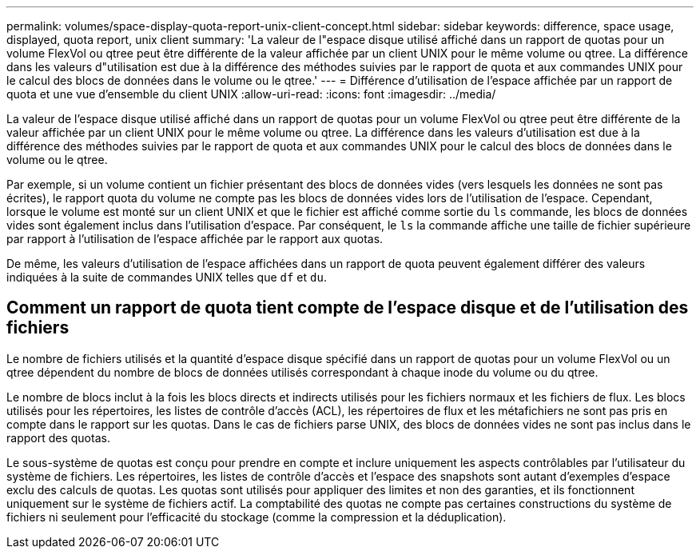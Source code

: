 ---
permalink: volumes/space-display-quota-report-unix-client-concept.html 
sidebar: sidebar 
keywords: difference, space usage, displayed, quota report, unix client 
summary: 'La valeur de l"espace disque utilisé affiché dans un rapport de quotas pour un volume FlexVol ou qtree peut être différente de la valeur affichée par un client UNIX pour le même volume ou qtree. La différence dans les valeurs d"utilisation est due à la différence des méthodes suivies par le rapport de quota et aux commandes UNIX pour le calcul des blocs de données dans le volume ou le qtree.' 
---
= Différence d'utilisation de l'espace affichée par un rapport de quota et une vue d'ensemble du client UNIX
:allow-uri-read: 
:icons: font
:imagesdir: ../media/


[role="lead"]
La valeur de l'espace disque utilisé affiché dans un rapport de quotas pour un volume FlexVol ou qtree peut être différente de la valeur affichée par un client UNIX pour le même volume ou qtree. La différence dans les valeurs d'utilisation est due à la différence des méthodes suivies par le rapport de quota et aux commandes UNIX pour le calcul des blocs de données dans le volume ou le qtree.

Par exemple, si un volume contient un fichier présentant des blocs de données vides (vers lesquels les données ne sont pas écrites), le rapport quota du volume ne compte pas les blocs de données vides lors de l'utilisation de l'espace. Cependant, lorsque le volume est monté sur un client UNIX et que le fichier est affiché comme sortie du `ls` commande, les blocs de données vides sont également inclus dans l'utilisation d'espace. Par conséquent, le `ls` la commande affiche une taille de fichier supérieure par rapport à l'utilisation de l'espace affichée par le rapport aux quotas.

De même, les valeurs d'utilisation de l'espace affichées dans un rapport de quota peuvent également différer des valeurs indiquées à la suite de commandes UNIX telles que `df` et `du`.



== Comment un rapport de quota tient compte de l'espace disque et de l'utilisation des fichiers

Le nombre de fichiers utilisés et la quantité d'espace disque spécifié dans un rapport de quotas pour un volume FlexVol ou un qtree dépendent du nombre de blocs de données utilisés correspondant à chaque inode du volume ou du qtree.

Le nombre de blocs inclut à la fois les blocs directs et indirects utilisés pour les fichiers normaux et les fichiers de flux. Les blocs utilisés pour les répertoires, les listes de contrôle d'accès (ACL), les répertoires de flux et les métafichiers ne sont pas pris en compte dans le rapport sur les quotas. Dans le cas de fichiers parse UNIX, des blocs de données vides ne sont pas inclus dans le rapport des quotas.

Le sous-système de quotas est conçu pour prendre en compte et inclure uniquement les aspects contrôlables par l'utilisateur du système de fichiers. Les répertoires, les listes de contrôle d'accès et l'espace des snapshots sont autant d'exemples d'espace exclu des calculs de quotas. Les quotas sont utilisés pour appliquer des limites et non des garanties, et ils fonctionnent uniquement sur le système de fichiers actif. La comptabilité des quotas ne compte pas certaines constructions du système de fichiers ni seulement pour l'efficacité du stockage (comme la compression et la déduplication).
